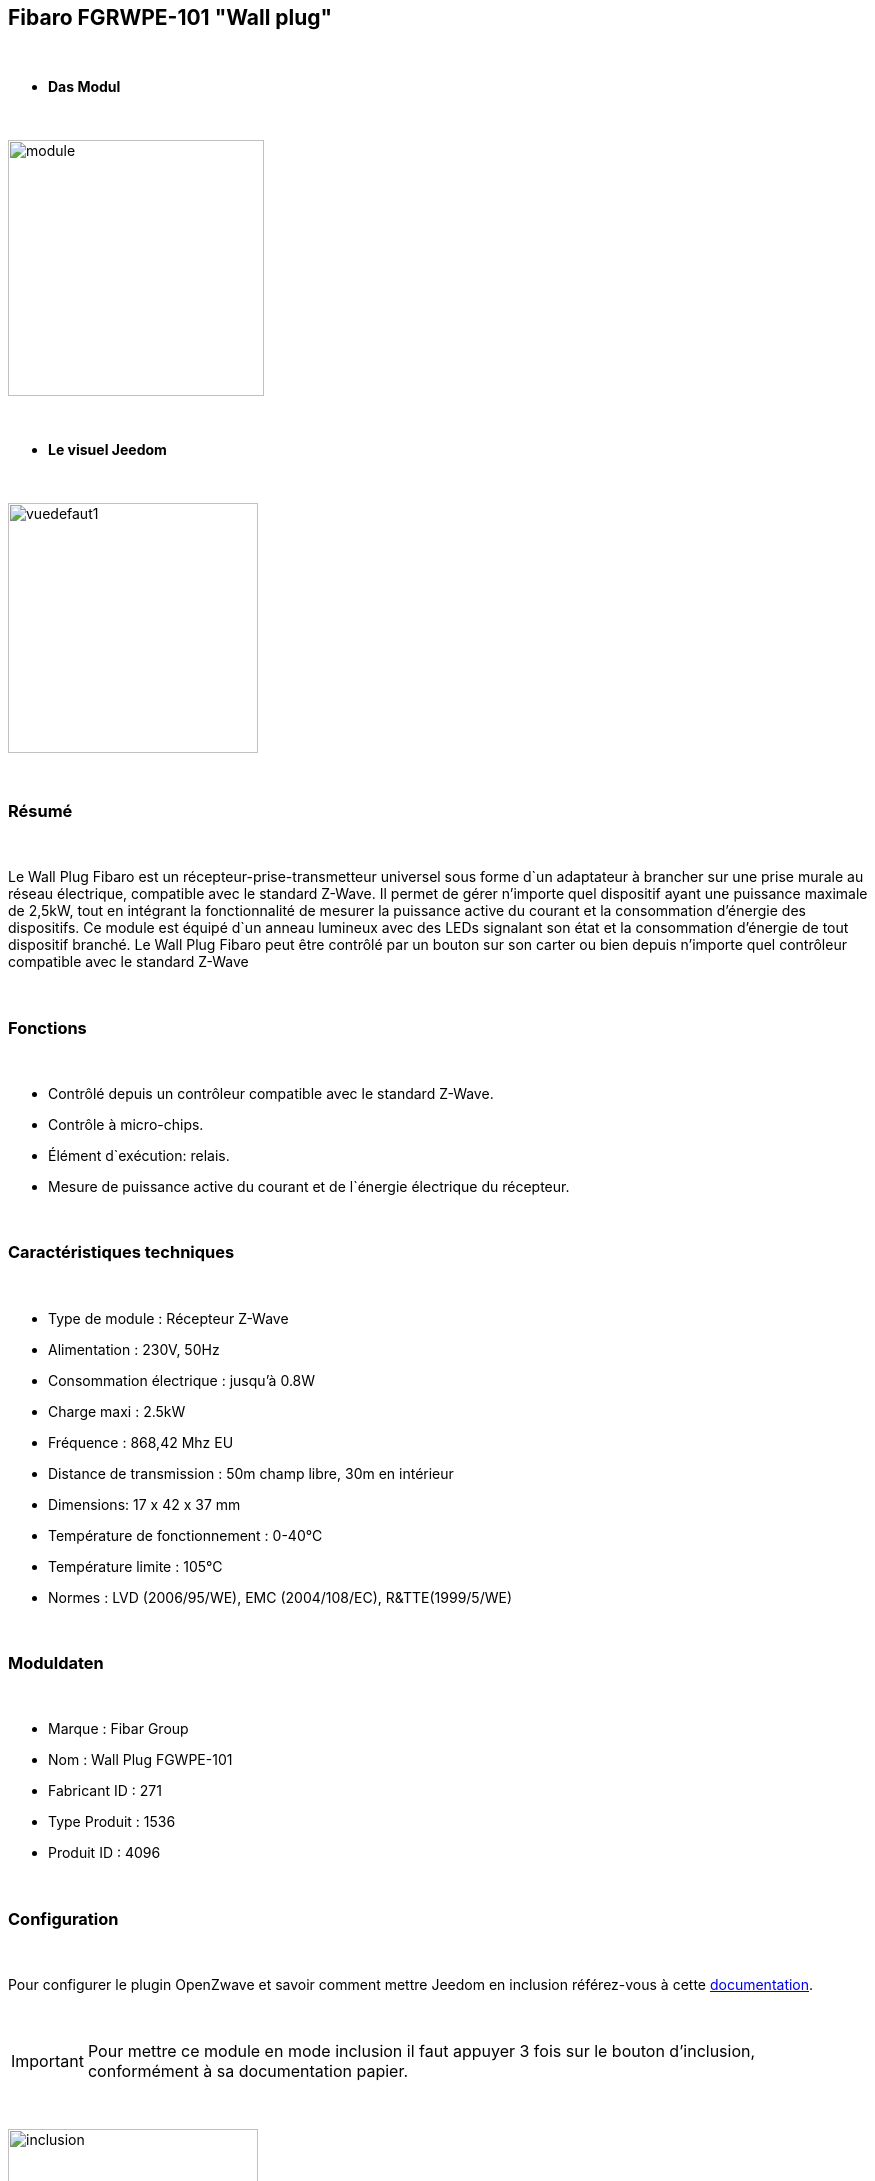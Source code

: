 == Fibaro FGRWPE-101 "Wall plug"

{nbsp} +


* *Das Modul*

{nbsp} +


image::../images/fibaro.fgwpe101/module.jpg[width=256,align="center"]

{nbsp} +


* *Le visuel Jeedom*

{nbsp} +


image::../images/fibaro.fgwpe101/vuedefaut1.jpg[width=250,align="center"]

{nbsp} +

=== Résumé

{nbsp} +

Le Wall Plug Fibaro est un récepteur-prise-transmetteur universel sous forme d`un adaptateur à brancher sur une prise murale au réseau électrique, compatible avec le standard Z-Wave.
Il permet de gérer n'importe quel dispositif ayant une puissance maximale de 2,5kW, tout en intégrant la fonctionnalité de mesurer la puissance active du courant et la consommation d’énergie des dispositifs.
Ce module est équipé d`un anneau lumineux avec des LEDs signalant son état et la consommation d’énergie de tout dispositif branché.
Le Wall Plug Fibaro peut être contrôlé par un bouton sur son carter ou bien depuis n'importe quel contrôleur compatible avec le standard Z-Wave

{nbsp} +

=== Fonctions

{nbsp} +

* Contrôlé depuis un contrôleur compatible avec le standard Z-Wave.
* Contrôle à micro-chips.
* Élément d`exécution: relais.
* Mesure de puissance active du courant et de l`énergie électrique du récepteur.

{nbsp} +

=== Caractéristiques techniques

{nbsp} +

* Type de module : Récepteur Z-Wave
* Alimentation : 230V, 50Hz
* Consommation électrique : jusqu'à 0.8W
* Charge maxi : 2.5kW
* Fréquence : 868,42 Mhz EU
* Distance de transmission : 50m champ libre, 30m en intérieur
* Dimensions: 17 x 42 x 37 mm
* Température de fonctionnement : 0-40°C
* Température limite : 105°C
* Normes : LVD (2006/95/WE), EMC (2004/108/EC), R&TTE(1999/5/WE)

{nbsp} +

=== Moduldaten

{nbsp} +

* Marque : Fibar Group
* Nom : Wall Plug FGWPE-101
* Fabricant ID : 271
* Type Produit : 1536
* Produit ID : 4096

{nbsp} +

=== Configuration

{nbsp} +

Pour configurer le plugin OpenZwave et savoir comment mettre Jeedom en inclusion référez-vous à cette link:https://jeedom.fr/doc/documentation/plugins/openzwave/fr_FR/openzwave.html[documentation].

{nbsp} +

[icon="../images/plugin/important.png"]
[IMPORTANT]
Pour mettre ce module en mode inclusion il faut appuyer 3 fois sur le bouton d'inclusion, conformément à sa documentation papier.

{nbsp} +

image::../images/fibaro.fgwpe101/inclusion.jpg[width=250,align="center"]

{nbsp} +

[underline]#Une fois inclus vous devriez obtenir ceci :#

{nbsp} +

image::../images/fibaro.fgwpe101/information.jpg[Plugin Zwave,align="center"]

{nbsp} +

==== Commandes

{nbsp} +


Une fois le module reconnu, les commandes associées au module seront disponibles.

{nbsp} +


image::../images/fibaro.fgwpe101/commandes.jpg[Commandes,align="center"]

{nbsp} +


[underline]#Voici la liste des commandes :#

{nbsp} +


* Etat : C'est la commande qui permet de connaître le statut de la prise
* On : C'est la commande qui permet d'allumer la prise
* Off : C'est la commande qui permet d'éteindre la prise
* Puissance : C'est la commande qui remonte la puissance instatanée consommée
* Conso : C'est la commande qui remonte la consommation totale

{nbsp} +

A noter que sur le dashboard les commandes ON/OFF/ETAT sont regroupées en un seul bouton.

{nbsp} +

==== Configuration du module

{nbsp} +

Ensuite si vous voulez effectuer la configuration du module en fonction de votre installation,
il faut pour cela passer par la bouton "Configuration" du plugin OpenZwave de Jeedom.

{nbsp} +


image::../images/plugin/bouton_configuration.jpg[Configuration plugin Zwave,align="center"]

{nbsp} +


[underline]#Vous arriverez sur cette page# (après avoir cliqué sur l'onglet paramètres)

{nbsp} +



image::../images/fibaro.fgwpe101/config1.jpg[Config1,align="center"]
image::../images/fibaro.fgwpe101/config2.jpg[Config2,align="center"]
image::../images/fibaro.fgwpe101/config3.jpg[Config3,align="center"]
image::../images/fibaro.fgwpe101/config4.jpg[Config4,align="center"]

{nbsp} +


[underline]#Détails des paramètres :#

{nbsp} +



* 1: permet de bloquer le module en toujours ON
* 16: permet de se souvenir du dernier état en cas de coupure de courant
* 34: permet de choisir a quel type d'alarme du réseau Zwave la prise doit réagir
* 35: permet de régler la façon dont la prise réagira aux alarmes
* 39: permet de définir la durée de l'alarme
* 40: permet de définir de combien doit varier la puissance pour être remontée (en %)
* 42: idem mais en mode standard (jusqu'à 5 fois par pas définis en param 43)
* 43: intervalle de remontée de la puissance
* 45: intervalle de remontée de la consommation (en kWh 10=0,1 kWh)
* 47: intervalle en secondes de remontée des infos independamment d'une variation
* 49: prendre en compte la consommation du module lui même dans les valeurs
* 50: valeur minimal utilisée par le param 52
* 51: valeur maximale utilisée par le param 52
* 52: action à faire si la puissance sort des bornes définies aux paramètres 50 et 51
* 60: puissance au dela de laquelle la prise clignotera en violet
* 61: couleur quand la prise est allumée
* 62: couleur quand la prise est éteinte
* 63: couleur lorsqu'une alarme Zwave est détectée
* 70: puissance de sécurité (la prise se coupera lorsque la puissance atteindra ce seuil)

{nbsp} +

==== Groupes

{nbsp} +

Ce module possède 3 groupes d'association, seul le troisième est indispensable.

{nbsp} +


image::../images/fibaro.fgwpe101/groupe.jpg[Groupe]

{nbsp} +


=== Bon à savoir

{nbsp} +

==== Reset

{nbsp} +

image::../images/fibaro.fgwpe101/config5.jpg[Config5,align="center"]

{nbsp} +

Vous pouvez remettre à zéro votre compteur de consommation en cliquant sur ce bouton disponible dans l'onglet Système. Il faut choisir PressButton.

{nbsp} +



==== Visuel alternatif

{nbsp} +


image::../images/fibaro.fgwpe101/vuewidget.jpg[width=250,align="center"]

{nbsp} +


=== Wakeup

{nbsp} +

Pas de notion de wakeup sur ce module.

{nbsp} +


=== F.A.Q.

{nbsp} +


[panel,primary]
.Je veux remettre à 0 mon compteur de consommation comment faire.
--
Lire la section Reset de cette doc.
--

{nbsp} +

#_@sarakha63_#